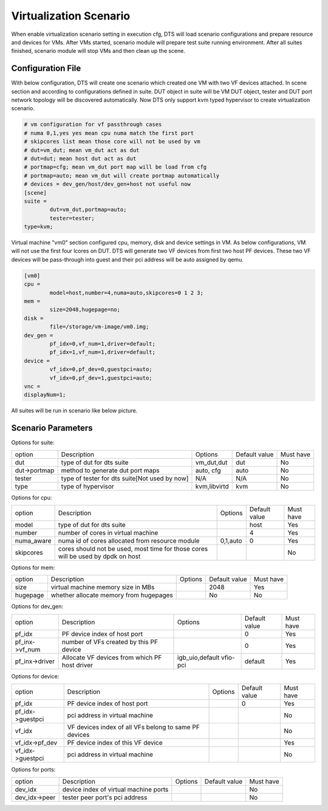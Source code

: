 Virtualization Scenario
=======================

When enable virtualization scenario setting in execution cfg, DTS will load scenario configurations and prepare resource and devices for VMs. After VMs started, scenario module will prepare test suite running environment. After all suites finished, scenario module will stop VMs and then clean up the scene.

Configuration File
------------------

With below configuration, DTS will create one scenario which created one VM with two VF devices attached. In scene section and according to configurations defined in suite. DUT object in suite will be VM DUT object, tester and DUT port network topology will be discovered automatically. Now DTS only support kvm typed hypervisor to create virtualization scenario.


.. code-block:: console

	# vm configuration for vf passthrough cases
	# numa 0,1,yes yes mean cpu numa match the first port
	# skipcores list mean those core will not be used by vm
	# dut=vm_dut; mean vm_dut act as dut
	# dut=dut; mean host dut act as dut
	# portmap=cfg; mean vm_dut port map will be load from cfg
	# portmap=auto; mean vm_dut will create portmap automatically
	# devices = dev_gen/host/dev_gen+host not useful now
	[scene]
	suite =
		dut=vm_dut,portmap=auto;
		tester=tester;
	type=kvm;

Virtual machine "vm0" section configured cpu, memory, disk and device settings in VM. As below configurations, VM will not use the first four lcores on DUT. DTS will generate two VF devices from first two host PF devices. These two VF devices will be pass-through into guest and their pci address will be auto assigned by qemu.

.. code-block:: console

	[vm0]
	cpu =
		model=host,number=4,numa=auto,skipcores=0 1 2 3;
	mem =
		size=2048,hugepage=no;
	disk =
		file=/storage/vm-image/vm0.img;
	dev_gen =
		pf_idx=0,vf_num=1,driver=default;
		pf_idx=1,vf_num=1,driver=default;
	device =
		vf_idx=0,pf_dev=0,guestpci=auto;
		vf_idx=0,pf_dev=1,guestpci=auto;
	vnc =
	displayNum=1;

All suites will be run in scenario like below picture.

.. figure:: image/scene_pf_passthrough.svg

Scenario Parameters
-------------------

Options for suite:

.. table::

	+------------------+----------------------------------+-----------------+---------------+-----------+
	| option           | Description                      | Options         | Default value | Must have |
	+------------------+----------------------------------+-----------------+---------------+-----------+
	| dut              | type of dut for dts suite        | vm_dut,dut      | dut           | No        |
	+------------------+----------------------------------+-----------------+---------------+-----------+
	| dut->portmap     | method to generate dut port maps | auto, cfg       | auto          | No        |
	+------------------+----------------------------------+-----------------+---------------+-----------+
	| tester           | type of tester for dts suite[Not | N/A             | N/A           | No        |
	|                  | used by now]                     |                 |               |           |
	+------------------+----------------------------------+-----------------+---------------+-----------+
	| type             | type of hypervisor               | kvm,libvirtd    | kvm           | No        |
	+------------------+----------------------------------+-----------------+---------------+-----------+

Options for cpu:

.. table::

    +------------------+----------------------------------+-----------------+---------------+-----------+
    | option           | Description                      | Options         | Default value | Must have |
    +------------------+----------------------------------+-----------------+---------------+-----------+
    | model            | type of dut for dts suite        |                 | host          | Yes       |
    +------------------+----------------------------------+-----------------+---------------+-----------+
    | number           | number of cores in virtual       |                 | 4             | Yes       | 
    |                  | machine                          |                 |               |           |
    +------------------+----------------------------------+-----------------+---------------+-----------+
    | numa_aware       | numa id of cores allocated from  | 0,1,auto        | 0             | Yes       |
    |                  | resource module                  |                 |               |           |
    +------------------+----------------------------------+-----------------+---------------+-----------+
    | skipcores        | cores should not be used, most   |                 |               | No        |
    |                  | time for those cores will be used|                 |               |           |
    |                  | by dpdk on host                  |                 |               |           |
    +------------------+----------------------------------+-----------------+---------------+-----------+

Options for mem:

.. table::

    +------------------+----------------------------------+-----------------+---------------+-----------+
    | option           | Description                      | Options         | Default value | Must have |
    +------------------+----------------------------------+-----------------+---------------+-----------+
    | size             | virtual machine memory size in   |                 | 2048          | Yes       | 
    |                  | MBs                              |                 |               |           |
    +------------------+----------------------------------+-----------------+---------------+-----------+
    | hugepage         | whether allocate memory from     |                 | No            | No        |
    |                  | hugepages                        |                 |               |           |
    +------------------+----------------------------------+-----------------+---------------+-----------+

Options for dev_gen:

.. table::

    +------------------+----------------------------------+-----------------+---------------+-----------+
    | option           | Description                      | Options         | Default value | Must have |
    +------------------+----------------------------------+-----------------+---------------+-----------+
    | pf_idx           | PF device index of host port     |                 | 0             | Yes       | 
    +------------------+----------------------------------+-----------------+---------------+-----------+
    | pf_inx->vf_num   | number of VFs created by this PF |                 | 0             | Yes       |
    |                  | device                           |                 |               |           |
    +------------------+----------------------------------+-----------------+---------------+-----------+
    | pf_inx->driver   | Allocate VF devices from which PF| igb_uio,default | default       | Yes       |
    |                  | host driver                      | vfio-pci        |               |           |
    +------------------+----------------------------------+-----------------+---------------+-----------+

Options for device:

.. table::

    +------------------+----------------------------------+-----------------+---------------+-----------+
    | option           | Description                      | Options         | Default value | Must have |
    +------------------+----------------------------------+-----------------+---------------+-----------+
    | pf_idx           | PF device index of host port     |                 | 0             | Yes       |
    +------------------+----------------------------------+-----------------+---------------+-----------+
    | pf_idx->guestpci | pci address in virtual machine   |                 |               | No        |
    +------------------+----------------------------------+-----------------+---------------+-----------+
    | vf_idx           | VF devices index of all VFs      |                 |               | No        |
    |                  | belong to same PF devices        |                 |               |           |
    +------------------+----------------------------------+-----------------+---------------+-----------+
    | vf_idx->pf_dev   | PF device index of this VF device|                 |               | Yes       |
    +------------------+----------------------------------+-----------------+---------------+-----------+
    | vf_idx->guestpci | pci address in virtual machine   |                 |               | No        |
    +------------------+----------------------------------+-----------------+---------------+-----------+

Options for ports:

.. table::

	+------------------+----------------------------------+-----------------+---------------+-----------+
	| option           | Description                      | Options         | Default value | Must have |
	+------------------+----------------------------------+-----------------+---------------+-----------+
	| dev_idx          | device index of virtual machine  |                 |               | No        |
	|                  | ports                            |                 |               |           |
	+------------------+----------------------------------+-----------------+---------------+-----------+
	| dev_idx->peer    | tester peer port's pci address   |                 |               | No        |
	+------------------+----------------------------------+-----------------+---------------+-----------+
